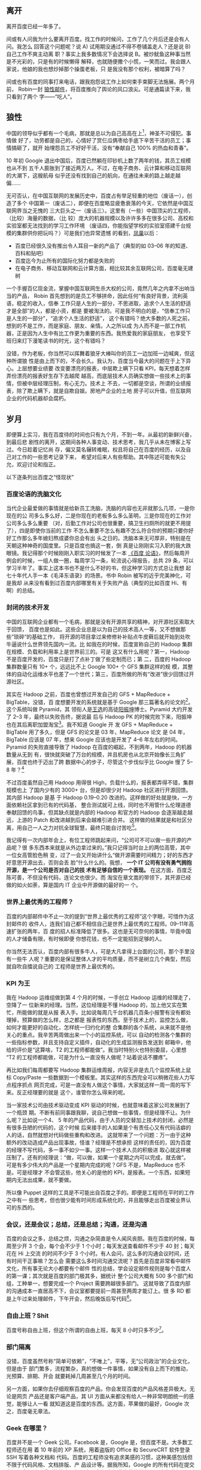 ** 离开

离开百度已经一年多了。

间或有人问我为什么要离开百度。找工作的时候问，工作了几个月后还是会有人问。我怎么
回答这个问题呢？说 A) 试用期没通过不得不卷铺盖走人？还是说 B) 自己工作不爽主动离
职？事实上我多数情况下会选择说 B。被炒鱿鱼这种事当然是不光彩的，只是有的时候懒得
解释，也就随便撒个小慌，一笑而过。我会跟人家说，他娘的我也想炒掉那个操蛋老板，只
是我没有那个权利，被暗算了吗？

间或也有百度的同事打来电话，跟我抱怨说工作上如何束手束脚无法施展。两个月前，
Robin一封 [[http://it.sohu.com/s2012/baiduzhengfeng/][狼性邮件]]，将百度推向了舆论的风口浪尖。可是通篇读下来，我只看到了两个
字——“吃人”。

** 狼性

中国的领导似乎都有一个毛病，那就是总以为自己高高在上[1]，神圣不可侵犯。事情做
好了，功劳都是自己的，心情好了赏仨瓜俩枣给手底下辛苦干活的员工；事情搞砸了，就开
始埋怨员工不好好干活，没有“奉献自己 100% 的热血和青春”。

10 年初 Google 退出中国后，百度已然躺在印钞机上数了两年的钱，其员工规模也从不到
五千人膨胀到了接近两万人。不过，在电子商务、云计算和移动互联网的大潮下，这艘航母
似乎还没有找到自己的航向，在通往未来的路上越走越偏……

无可否认，在中国互联网的发展历史中，百度占有举足轻重的地位（废话一），创造了多个
中国第一（废话二），即便在百度略显疲惫衰落的今天，它依然是中国互联网界当之无愧的
三大巨头之一（废话三）。这里有（一些）中国顶尖的工程师，（比较）海量的数据，（比
较）庞大的机器规模以及许许多多在很多公司、高校和实验室都无法找到的学习工作环境
（废话四，你能指望学校的实验室搭建千台规模的集群供你把玩吗？）可是我们也异常遗憾
的看到，[[http://e.baidu.com][凤巢]]以后：

- 百度已经很久没有推出令人耳目一新的产品了（典型的如 03--06 年的知道、百科和贴吧）
- 百度迄今为止所有的国际化努力都是失败的
- 在电子商务、移动互联网和云计算方面，相比较其余互联网公司，百度毫无建树

一个手握百亿现金流，掌握中国互联网生杀大权的公司，竟然几年之内拿不出响当当的产品，
Robin 首先想到的是员工不够拼命，因此任何“有良好背景，流利英语，稳定的收入，信奉
工作只是人生的一部分，不思进取，追求个人生活的舒适才是全部”的人，都是小资，都是
要被淘汰的。可是我不明白的是，“信奉工作只是人生的一部分”，“追求个人生活的舒适”，
这个有错吗？绝大多数的人死之前，想到的不是工作，而是家庭、朋友、亲情。人之所以成
为人而不是一部工作机器，正是因为人生中有比工作更为重要的东西。我热爱我的家庭朋友，
也享受下班归来灯下漫笔读书的时光，这个有错吗？

没错，作为老板，你当然可以挥舞着狼牙大棒叫你的员工一边加班一边喊爽，但这种所谓狼
性是由上而下的，不会长久。我认为，百度当今最大的问题在于上下异心。上层想要业绩要
改变要漂亮的报表，中层欺上瞒下只看 KPI，每天想着怎样弄份漂亮的报表好生存下去越爬
越高，而底层技术人员确实想做一些技术上的事情，但被中层经理压制，有心无力。技术上
不去，一切都是空谈，所谓的业绩报表，除了欺上瞒下，就是自欺自娱。房地产企业的土地
房子可以升值，但互联网企业的代码机器却会腐朽。

** 岁月

即便算上实习，我在百度待的时间也只有九个月，不到一年。从最初的新鲜兴奋，到最后悲
剧性的离开，这期间各种人事变动、技术思考，我几乎从未在博客上写过。今日趁着记忆尚
存，偏又莫名辗转难眠，权且将自己在百度的经历，以及自己对工作的一些思考记录下来，
希望对后来人有些帮助。其中陈述可能有失公允，欢迎讨论和指正。

以下逐条列出百度之“怪现状”

*** 百度论语的洗脑文化

当代企业最爱做的事情就是给新员工洗脑，洗脑的内容也无非就那么几项，一是你现在的公
司多么多么好，二是你现在的老板多么多么圣明，三是你现在的工作对公司多么多么重要
（对，后勤工作对公司也很重要，搞卫生扫厕所的就更不用提了），四是即使你当前的工作
不怎么重要不怎么有趣不怎么符合你的预期只要你好好工作那么多年媳妇熬成婆你总会有出
头之日的。洗脑本来无可厚非，特别是在天朝这种神奇的国度里。只是百度也搞这一套，倒
真是让刚刚实习入职的我大跌眼镜。我记得那个时候刚刚入职实习的时候发了一本 [[http://book.douban.com/subject/4185489/][《百度
论语》]]，然后每周开例会的时候，一组人做一圈，每周学习一条，轮流说心得报告，总共
29 条，可以学习半年了。事实上这本书也不是什么不好的书，但这种学习的方式总让我想
起七十年代人手一本《毛泽东语录》的场景。书中 Robin 被写的近乎完美神化，可是我却
从来没有看到过百度内部哪里有关于失败产品（典型的比如百度 Hi、有啊）的总结。

*** 封闭的技术开发

中国的互联网企业都有一个毛病，那就是没有开源共享的精神，对开源社区索取大于回馈，
百度也是如此。这些企业总是以为自己的技术高人一等，又不想做那些”琐碎“的基础工作，
将开源的项目拿过来修修补补贴点牛皮藓后就开始到处吹牛逼说什么世界领先国内一流。比
如我在的时候，百度宣称自己的 Hadoop 集群在规模、负载和利用率上是世界前三的。可是
这又有什么用呢？第一，Hadoop不是百度开发的，百度只是打了点补丁做了些定制而已；第
二，百度的 Hadoop 集群数量只有 10+ 个，远远比不上 Google 100+ 个 GFS 集群这样的规
模，其整体的自动化运维水平也差了一个世代；第三，百度所做的所有“改进”很少回馈过开
源社区。

其实在 Hadoop 之前，百度也曾想过开发自己的 GFS + MapReduce + BigTable，没错，百
度想要开发的系统就是基于 Google 那三篇著名的论文的[2]。这个系统叫做 Pyramid，其
领衔人是[[http://zh.wikipedia.org/wiki/%E7%8E%8B%E9%80%89][王选]]的高徒[[http://blog.sina.com.cn/kern0612][阳振坤]]博士。Pyramid 大约开发了 2--3 年，最终以失败告终，据说最
后与 Hadoop PK 的时候完败下来，阳振坤也在其后离职加盟淘宝[3]。我不知道 Google 开
发 GFS + MapReduce + BigTable 用了多久，但是 GFS 的论文是 03 年，MapReduce 论文
是 04 年，BigTable 应该是 07 年，想来 Google 应该也是开发了 4--6 年左右的时间。
Pyramid 的失败直接导致了 Hadoop 在百度的崛起，不到两年，Hadoop 的机器数量从无到
有，很快就突破了万台的规模，并且机房也从北京开始像长三角扩展，百度也终于迈出了跨
数据中心的步子，尽管这个步伐似乎比 Google 慢了 5--8 年？[4]

不过百度虽然自己用 Hadoop 用得很 High，负载什么的，报表都弄得不错，集群规模也上
了国内少有的 3000+ 台，但是却很少对 Hadoop 社区进行开源回馈。其内部 Hadoop 是基
于 Hadoop 0.19--0.20 改进的。这样做的好处就是快，一方面依赖社区拿到已有的代码基，
整合测试就可上线，同时也不用管什么伦理道德奉献回馈的鸟事，但其缺点就是内部的
Hadoop 和官方的 Hadoop 会逐渐越走越远，上游的 Patch 和改进越到后来会越难引进合并。
这样做的结果就是和社区分离，用自己一人之力对抗全球智慧，最终只能自讨苦吃[5]。

我记得有一次内部年会上，有位工程师跳起来问，“公司可不可以做一些开源的产品呢？很
多东西本来就是从外边拿过来的。”我只记得当时台上的两位高管，其中一位女高管脸色稍
变，过了一会又开始讲什么“做开源需要时间精力；好的东西才好意思开源出去，否则会丢
脸”什么什么的。我想， *一个 IT 公司有没有勇气拥抱开源，是一个公司是否对自己的技
术有足够自信的一个表现。* 在这方面，百度乏陈可善，不但没有代码，连论文也很少。而
淘宝在章文嵩的带领下，其开源已经做的如火如荼，算是国内 IT 企业中开源做的最好的一
个。

*** 世界上最优秀的工程师？

百度的内部邮件中不止一次的提到“世界上最优秀的工程师”这个字眼，可惜作为这封邮件的
收件人，连我们自己都不相信自己是世界上最优秀的工程师。09--11年高速扩张的两年，百
度的招人标准降低了很多。这也是无可奈何的事情，毕竟中国的人才储备有限，有时候即便
你想花钱，也不一定能招到足够的人。

你当然无法否认，百度内部有很多牛人，可是大凡拿得上台面的公司，那个手里没有一些牛
人呢？重要的是保证整体人才的平均质量，而不是树立几个典型，然后就自吹自擂说自己的
工程师是世界上最优秀的。

*** KPI 为王

我在 Hadoop 运维组做到第 4 个月的时候，一手创立 Hadoop 运维的经理走了，空降了一
位新来的经理。当然，这位经理是不懂 Hadoop 的，加上他又实在繁忙，所能做的就是从报
表入手。比如说每周几千台机器几百条小报警有没有都处理掉，预算做的怎么样，总之都是
报表性的东西。至于技术上的，监控怎么做，如何才能更好的自动化，怎样统一归约化的整
合集群的各个系统，从来就不是他关心的重点。我辛苦两周做出来一个小的监控系统，可以
自动的检测各个集群的一些指标参数，并且支持自定义插件，自动化的生成监测报告发送到
邮箱中，他给的评价是“这算啥，T2 的工程师都能做”。我当时特别火也特别委屈，心里想
“T2 的工程师都能做，可是为什么一直没有人做呢？站着说话不腰疼”。

再比如我们每周都要写 Hadoop 集群运维周报，内容无非是去几个监控系统上鼠标
Copy/Paste 一些数据到一个模板里。其实这样的东西完全可以稍微花些人力写点程序抓点
网页完成，可是一直没有人做这个事情，大家就这样一周一周的写下来。反正经理要的就是
这个，谁管你怎么得来的呢。

当一家技术公司由技术驱动变成 KPI 驱动的时候，也就意味着这家公司发展到了一个瓶颈
期。不断有前同事跟我聊，说自己想做一些事情，但是经理不让。为什么呢？比如说一个4、
5 年的产品代码，由于人员的交替加上技术的封闭，必然是有很多丑陋的代码的，这个时候
后来接手的人如果是个有责任心又有代码洁癖的人的话，自然就想对代码做些重构和改进。
这就带来了一个问题：万一由于这种额外的改动造成产品出现事故，怪谁？经理是不想承担
这样的责任的，因为百度的经理不写代码，多一事不如少一事。这样一个技术人员的积极进
取心就这样被压制了。还有的经理说：“做，可以做，如果一个星期之内可以完成，就去做”。
可是有多少伟大的产品是一个星期内完成的呢？GFS 不是，MapReduce 也不是。可是经理才
不会管这些，他关心的是他的 KPI，是报表。一个东西，如果短期内无法出成果，就不要做。

所以像 Puppet 这样的工具是不可能出自百度之手的。即便是工程师在平时的工作之中有一
些思考，但也很少能有时间形成系统化的，并且能够走出百度被业界认可的东西的。

*** 会议，还是会议；总结，还是总结；沟通，还是沟通

百度的会议之多，总结之烦，沟通之杂简直是令人闻风丧胆。我在百度的时候，每周至少开
3 个会，每个会不少于 1 个小时；每天发送查看邮件不少于 40 封；每天花在 Hi 上交流
的时间不少于 3 个小时。有人会问，这么多的沟通会议时间，还有时间干正事嘛？怎么会
需要这么多时间沟通交流呢？首先是百度非常看中邮件文化，所有事无论大小都要有个邮件
性的总结，学会设定邮件规则是每个百度人的第一课；其次就是百度的部门极其多，据统计
整个公司大概有 500 多个部门和组，工种单一，想要完成一个 Project 需要跨越很多部门。
这就导致了百度内部的沟通成本一直居高不下，会议室都要提前一周甚至两周才能订上。很
多 RD 都是上午过来处理邮件，下午开会，然后晚饭后写代码[6]。


*** 自由上班？Shit

百度号称自由上班，但这个所谓的自由上班，每天 8 小时只多不少[7]。

*** 部门隔离

没错，百度虽然号称“简单可依赖”，“不唯上”，平等，无“公司政治”的企业文化，但是由于
部门繁多，流程繁杂，真的想做一件事情，如果没有自上而下的推动，光预算、排期、开会
就要耗掉几周甚至几个月的时间。

另一方面，如果你去仔细观察百度的产品，你会发现百度的产品风格差异极大。无论是网页
产品还是客户端产品，其 UI 方面从来都没有给人一种非常明朗统一的感觉，能够让人一看
就知道这是百度的东西。这方面，苹果做的最好，Google 次之，百度毫无章法。

*** Geek 在哪里？

百度并不是一个 Geek 公司。Facebook 是，Google 是，但百度不是。大多数工程师还在用
着 10 年前的 XP 系统，用着盗版的 Office 和 SecureCRT 软件登录 SSH 写着各种文档和
代码。百度的工程师没有追求美感的习惯，这种美感包括但不限于代码风格、文档排版、产
品设计等。据我所知，Google 的所有代码在提交之间都会经过一系列的检查，但百度至今
没有如此完善的流程。至少在我们组，代码写了一年多，才想到要重新整理，规整风格。百
度内部的 wiki、代码审查，项目管理系统从来也是破破烂烂，没有类似于 Facebook
[[http://phabricator.org/][Phabricator]] 这样的系统。

*** 有啊

百度历史上有很多失败的产品，但是从来没有一个产品，如有啊这般惨烈悲壮[8]。这样的
人，这样的团队，这样的条件下这样的时间内做出了这样的牺牲和这样的业绩，但最终依然
无法摆脱失败的命运。有的时候，我真的怀疑，当你怀着“我坚信让我一往无前的唯一力量
就是我热爱我所做的一切”这样的信念去努力去拼搏的时候，你的老板能够看到并且认可你
的付出吗？有啊的惨败，百度的高管可曾做过认真的反省？这究竟是公司战略上的问题还是
员工的问题？员工犯错可以扣钱扣绩效，但如果是公司犯错呢？公司做过这样的检讨吗？

** 无他

最终导致我离职（或者被炒掉）的事件是因为一次不快的沟通。那次沟通中经理对我做出了
“好高骛远”的评价，并且不认可我平时业余时间 KPI 之外的工作成果，说我的东西“连 T2
的工程师都可以做”。而我当然不认可这种评价，当面顶撞了他，说“不认可这种评价”。这
可能直接导致经理认为我是个刺头，无法约束，干脆开掉为好。于是在我转正前一周我接到
通知让我滚蛋走人。我将此事告知了我前面三个月的导师，他表示非常震惊。HR 也特别奇
怪，说一个人怎么前面三个月好好的，到了快要转正的时候突然就被开掉了。

回家之后，我跟妞说，“不以物喜，不以己悲”，《[[http://xiaohanyu.me/posts/2012-07-13-live-my-live-for-half-a-year/][偷得浮生半年闲]]》。


** 箴言

一个人工作的价值（狭义上讲是薪水）正比于这个人的不可替代性。

“谢谢你们曾经看轻我”。

“即使缤纷落尽，繁华消亡，青春绝版，也不要被生活磨平了棱角”。

------

这篇文章发表半天后，由于某位不知名的百度仁兄的抬爱，忽然的就火了起来，也吓了我一
跳。我写了另外一篇小文作为补充说明：《[[http://xiaohanyu.me/posts/2013-01-26-fewer-words-more-thoughts/][慎言多思]]》。如有任何建议指正，欢迎多多指
教，xiaohanyu1988@gmail.com。

另，很多人提到说题目有些“驴唇不对马嘴”，我这里稍微解释下。首先我是明白“罪己诏”这
三个字的含义的，取这三个字为题也是有意为之；其次是写这篇文章的初衷是为了“批判”下
Robin 的那封狼性邮件，因为我觉得百度出现的很多问题是公司层面的而非员工层面，绝不
是为了博眼球。想来想去还是觉得这个题目比较好，加上引号，算一点修正，剩余不再修改。
谢谢诸位提醒。

[1] [[http://www.hecaitou.com/blogs/hecaitou/archives/134608.aspx][和菜头：放开那些员工]]，[[http://www.hecaitou.com/blogs/hecaitou/archives/134609.aspx][和菜头：得罪得罪]]

[2] 所以你千万不要相信百度说自己和 Google 在竞争，事实上如果没有 GFW“贸易保护”的
话，百度根本没有和 Google 竞争的技术实力。你要相信，无论是从技术、人才、基础设施
和营收上来比，百度和 Google 都不是一个级别上的公司。

[3] 关于这个项目更多细节，可以参考内部人士尚未写完的 [[http://www.leafok.com/blog/2012/08/05/%E3%80%8Apyramid-%E4%BC%A0%E5%A5%87%E3%80%8B_%E5%89%8D%E8%A8%80%20/][Pyramid 传奇系列]]，我接手
Hadoop 运维的时候，Pyramid 已经下线了，只在 Wiki 上看到过只言片语

[4] Oh，5--8 年，IT 的一个朝代都过去了

[5] 国内 IT 企业对待开源大多如此，但是有些企业已经开始觉醒，比如[[http://www.openstack.org/blog/2012/10/how-sina-contributes-to-openstack/][新浪之于 OpenStack]]

[6] 参考：[[http://blog.sina.com.cn/s/blog_68baa8630101azav.html][一个前百度工程师看百度的狼性]]

[7] 参考：[[http://hi.baidu.com/rodimus/item/2840aad3d3da52e5b2f777c5][工作这些年]]

[8] 参考：[[http://hi.baidu.com/dongbao/item/e5d36f19181af317e2f98649][东宝：为了即将忘却的记忆 ]]
